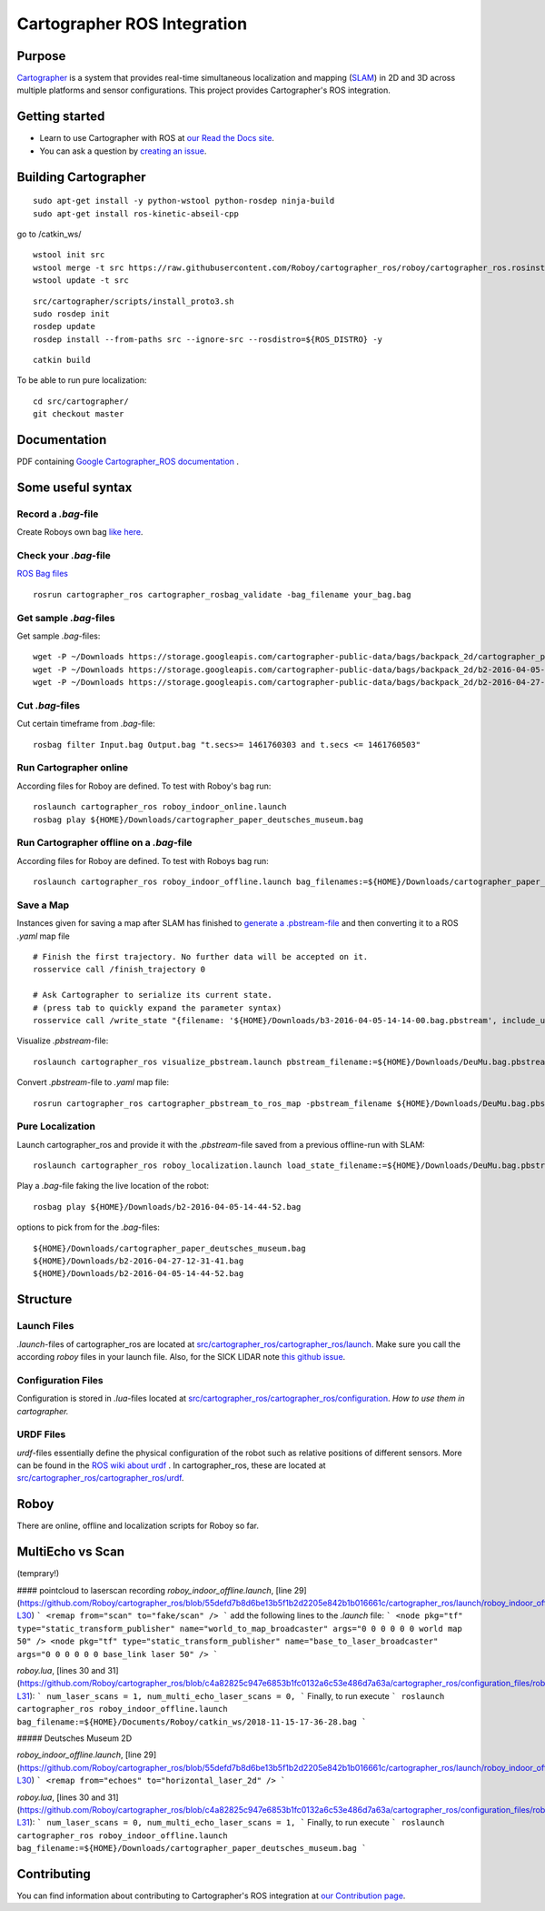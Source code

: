.. Copyright 2016 The Cartographer Authors

.. Licensed under the Apache License, Version 2.0 (the "License");
   you may not use this file except in compliance with the License.
   You may obtain a copy of the License at

..      http://www.apache.org/licenses/LICENSE-2.0

.. Unless required by applicable law or agreed to in writing, software
   distributed under the License is distributed on an "AS IS" BASIS,
   WITHOUT WARRANTIES OR CONDITIONS OF ANY KIND, either express or implied.
   See the License for the specific language governing permissions and
   limitations under the License.

============================
Cartographer ROS Integration
============================

|build| |docs| |license|

Purpose
=======

`Cartographer`_ is a system that provides real-time simultaneous localization
and mapping (`SLAM`_) in 2D and 3D across multiple platforms and sensor
configurations. This project provides Cartographer's ROS integration.

.. _Cartographer: https://github.com/googlecartographer/cartographer
.. _SLAM: https://en.wikipedia.org/wiki/Simultaneous_localization_and_mapping

Getting started
===============

* Learn to use Cartographer with ROS at `our Read the Docs site`_.
* You can ask a question by `creating an issue`_.

.. _our Read the Docs site: https://google-cartographer-ros.readthedocs.io
.. _creating an issue: https://github.com/googlecartographer/cartographer_ros/issues/new?labels=question

Building Cartographer
=====================
::

	sudo apt-get install -y python-wstool python-rosdep ninja-build
	sudo apt-get install ros-kinetic-abseil-cpp

go to /catkin_ws/

::

	wstool init src
	wstool merge -t src https://raw.githubusercontent.com/Roboy/cartographer_ros/roboy/cartographer_ros.rosinstall
	wstool update -t src

::

	src/cartographer/scripts/install_proto3.sh
	sudo rosdep init
	rosdep update
	rosdep install --from-paths src --ignore-src --rosdistro=${ROS_DISTRO} -y

::

	catkin build

To be able to run pure localization::

	cd src/cartographer/
	git checkout master

Documentation
=============
PDF containing `Google Cartographer_ROS documentation`_ .

.. _Google Cartographer_ROS documentation: https://media.readthedocs.org/pdf/google-cartographer-ros/latest/google-cartographer-ros.pdf


Some useful syntax
==================

Record a  `.bag`-file
---------------------
Create Roboys own bag `like here`_.

.. _like here: https://google-cartographer-ros.readthedocs.io/en/latest/your_bag.html

Check your `.bag`-file
----------------------
`ROS Bag files`_ 

.. _ROS Bag files: http://wiki.ros.org/Bags

::

	rosrun cartographer_ros cartographer_rosbag_validate -bag_filename your_bag.bag

Get sample `.bag`-files
-----------------------
Get sample `.bag`-files::

	wget -P ~/Downloads https://storage.googleapis.com/cartographer-public-data/bags/backpack_2d/cartographer_paper_deutsches_museum.bag
	wget -P ~/Downloads https://storage.googleapis.com/cartographer-public-data/bags/backpack_2d/b2-2016-04-05-14-44-52.bag
	wget -P ~/Downloads https://storage.googleapis.com/cartographer-public-data/bags/backpack_2d/b2-2016-04-27-12-31-41.bag

Cut `.bag`-files
----------------
Cut certain timeframe from `.bag`-file: 

::

	rosbag filter Input.bag Output.bag "t.secs>= 1461760303 and t.secs <= 1461760503"


Run Cartographer online
-----------------------
According files for Roboy are defined. To test with Roboy's bag run::

	roslaunch cartographer_ros roboy_indoor_online.launch 
	rosbag play ${HOME}/Downloads/cartographer_paper_deutsches_museum.bag

Run Cartographer offline on a  `.bag`-file
------------------------------------------
According files for Roboy are defined. To test with Roboys bag run::

	roslaunch cartographer_ros roboy_indoor_offline.launch bag_filenames:=${HOME}/Downloads/cartographer_paper_deutsches_museum.bag

Save a Map 
----------
Instances given for saving a map after SLAM has finished to `generate a .pbstream-file`_ and then converting it to a ROS `.yaml` map file  

.. _generate a .pbstream-file: https://github.com/googlecartographer/cartographer_ros/blob/master/docs/source/assets_writer.rst

::

	# Finish the first trajectory. No further data will be accepted on it.
	rosservice call /finish_trajectory 0

	# Ask Cartographer to serialize its current state.
	# (press tab to quickly expand the parameter syntax)
	rosservice call /write_state "{filename: '${HOME}/Downloads/b3-2016-04-05-14-14-00.bag.pbstream', include_unfinished_submaps: 'true'}"

Visualize `.pbstream`-file::

	roslaunch cartographer_ros visualize_pbstream.launch pbstream_filename:=${HOME}/Downloads/DeuMu.bag.pbstream

Convert  `.pbstream`-file to `.yaml` map file::

	rosrun cartographer_ros cartographer_pbstream_to_ros_map -pbstream_filename ${HOME}/Downloads/DeuMu.bag.pbstream

Pure Localization
-----------------
Launch cartographer_ros and provide it with the `.pbstream`-file saved from a previous offline-run with SLAM::

	roslaunch cartographer_ros roboy_localization.launch load_state_filename:=${HOME}/Downloads/DeuMu.bag.pbstream

Play a `.bag`-file faking the live location of the robot::

	rosbag play ${HOME}/Downloads/b2-2016-04-05-14-44-52.bag

options to pick from for the `.bag`-files::

	${HOME}/Downloads/cartographer_paper_deutsches_museum.bag
	${HOME}/Downloads/b2-2016-04-27-12-31-41.bag
	${HOME}/Downloads/b2-2016-04-05-14-44-52.bag

Structure
=========
Launch Files
------------
`.launch`-files of cartographer_ros are located at `src/cartographer_ros/cartographer_ros/launch`_. Make sure you call the according `roboy` files in your launch file. Also, for the SICK LIDAR note `this github issue`_.

.. _src/cartographer_ros/cartographer_ros/launch: https://github.com/Roboy/cartographer_ros/tree/c4a82825c947e6853b1fc0132a6c53e486d7a63a/cartographer_ros/launch
.. _this github issue: https://github.com/SICKAG/sick_scan/issues/5

Configuration Files
-------------------
Configuration is stored in  `.lua`-files located at `src/cartographer_ros/cartographer_ros/configuration`_. `How to use them in cartographer.` 

.. _src/cartographer_ros/cartographer_ros/configuration: https://github.com/Roboy/cartographer_ros/tree/c4a82825c947e6853b1fc0132a6c53e486d7a63a/cartographer_ros/configuration_files
.. _How to use them in cartographer.: https://google-cartographer-ros.readthedocs.io/en/latest/configuration.html

URDF Files
----------
`urdf`-files essentially define the physical configuration of the robot such as relative positions of different sensors. More can be found in the `ROS wiki about urdf`_ .
In cartographer_ros, these are located at `src/cartographer_ros/cartographer_ros/urdf`_.

.. _ROS wiki about urdf: http://wiki.ros.org/urdf
.. _src/cartographer_ros/cartographer_ros/urdf: https://github.com/Roboy/cartographer_ros/tree/c4a82825c947e6853b1fc0132a6c53e486d7a63a/cartographer_ros/urdf

Roboy
=====

There are online, offline and localization scripts for Roboy so far.

MultiEcho vs Scan
=================
(temprary!)

#### pointcloud to laserscan recording
`roboy_indoor_offline.launch`, [line 29](https://github.com/Roboy/cartographer_ros/blob/55defd7b8d6be13b5f1b2d2205e842b1b016661c/cartographer_ros/launch/roboy_indoor_offline.launch#L29-L30)
```
<remap from="scan" to="fake/scan" />
```
add the following lines to the `.launch` file:
```
<node pkg="tf" type="static_transform_publisher" name="world_to_map_broadcaster" args="0 0 0 0 0 0 world map 50" />
<node pkg="tf" type="static_transform_publisher" name="base_to_laser_broadcaster" args="0 0 0 0 0 0 base_link laser 50" />
```

`roboy.lua`, [lines 30 and 31](https://github.com/Roboy/cartographer_ros/blob/c4a82825c947e6853b1fc0132a6c53e486d7a63a/cartographer_ros/configuration_files/roboy.lua#L30-L31):
```
num_laser_scans = 1,
num_multi_echo_laser_scans = 0,
```
Finally, to run execute
```
roslaunch cartographer_ros roboy_indoor_offline.launch bag_filename:=${HOME}/Documents/Roboy/catkin_ws/2018-11-15-17-36-28.bag
```

##### Deutsches Museum 2D

`roboy_indoor_offline.launch`, [line 29](https://github.com/Roboy/cartographer_ros/blob/55defd7b8d6be13b5f1b2d2205e842b1b016661c/cartographer_ros/launch/roboy_indoor_offline.launch#L29-L30)
```
<remap from="echoes" to="horizontal_laser_2d" />
```

`roboy.lua`, [lines 30 and 31](https://github.com/Roboy/cartographer_ros/blob/c4a82825c947e6853b1fc0132a6c53e486d7a63a/cartographer_ros/configuration_files/roboy.lua#L30-L31):
```
num_laser_scans = 0,
num_multi_echo_laser_scans = 1,
```
Finally, to run execute
```
roslaunch cartographer_ros roboy_indoor_offline.launch bag_filename:=${HOME}/Downloads/cartographer_paper_deutsches_museum.bag
```

Contributing
============

You can find information about contributing to Cartographer's ROS integration
at `our Contribution page`_.

.. _our Contribution page: https://github.com/googlecartographer/cartographer_ros/blob/master/CONTRIBUTING.md

.. |build| image:: https://travis-ci.org/googlecartographer/cartographer_ros.svg?branch=master
    :alt: Build Status
    :scale: 100%
    :target: https://travis-ci.org/googlecartographer/cartographer_ros
.. |docs| image:: https://readthedocs.org/projects/google-cartographer-ros/badge/?version=latest
    :alt: Documentation Status
    :scale: 100%
    :target: https://google-cartographer-ros.readthedocs.io/en/latest/?badge=latest
.. |license| image:: https://img.shields.io/badge/License-Apache%202.0-blue.svg
     :alt: Apache 2 license.
     :scale: 100%
     :target: https://github.com/googlecartographer/cartographer_ros/blob/master/LICENSE

